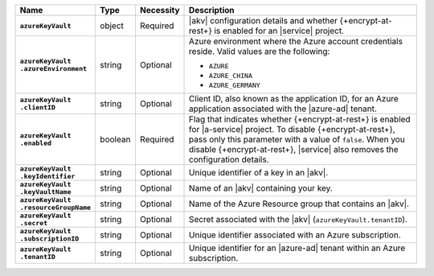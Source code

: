 .. list-table::
   :widths: 15 10 10 65
   :header-rows: 1
   :stub-columns: 1

   * - Name
     - Type
     - Necessity
     - Description

   * - ``azureKeyVault``
     - object
     - Required
     - |akv| configuration details and whether {+encrypt-at-rest+} is
       enabled for an |service| project.

   * - | ``azureKeyVault``
       | ``.azureEnvironment``
     - string
     - Optional
     - Azure environment where the Azure account credentials reside.
       Valid values are the following:

       * ``AZURE``
       * ``AZURE_CHINA``
       * ``AZURE_GERMANY``

   * - | ``azureKeyVault``
       | ``.clientID``
     - string
     - Optional
     - Client ID, also known as the application ID, for an Azure
       application associated with the |azure-ad| tenant.

   * - | ``azureKeyVault``
       | ``.enabled``
     - boolean
     - Required
     - Flag that indicates whether {+encrypt-at-rest+} is enabled for
       |a-service| project. To disable {+encrypt-at-rest+}, pass only
       this parameter with a value of ``false``. When you disable
       {+encrypt-at-rest+}, |service| also removes the configuration
       details.

   * - | ``azureKeyVault``
       | ``.keyIdentifier``
     - string
     - Optional
     - Unique identifier of a key in an |akv|.

   * - | ``azureKeyVault``
       | ``.keyVaultName``
     - string
     - Optional
     - Name of an |akv| containing your key.

   * - | ``azureKeyVault``
       | ``.resourceGroupName``
     - string
     - Optional
     - Name of the Azure Resource group that contains an |akv|.

   * - | ``azureKeyVault``
       | ``.secret``
     - string
     - Optional
     - Secret associated with the |akv| (``azureKeyVault.tenantID``).

   * - | ``azureKeyVault``
       | ``.subscriptionID``
     - string
     - Optional
     - Unique identifier associated with an Azure subscription.

   * - | ``azureKeyVault``
       | ``.tenantID``
     - string
     - Optional
     - Unique identifier for an |azure-ad| tenant within an Azure
       subscription.
